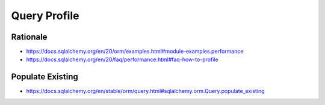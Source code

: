 Query Profile
=============


Rationale
---------
* https://docs.sqlalchemy.org/en/20/orm/examples.html#module-examples.performance
* https://docs.sqlalchemy.org/en/20/faq/performance.html#faq-how-to-profile


Populate Existing
-----------------
* https://docs.sqlalchemy.org/en/stable/orm/query.html#sqlalchemy.orm.Query.populate_existing
